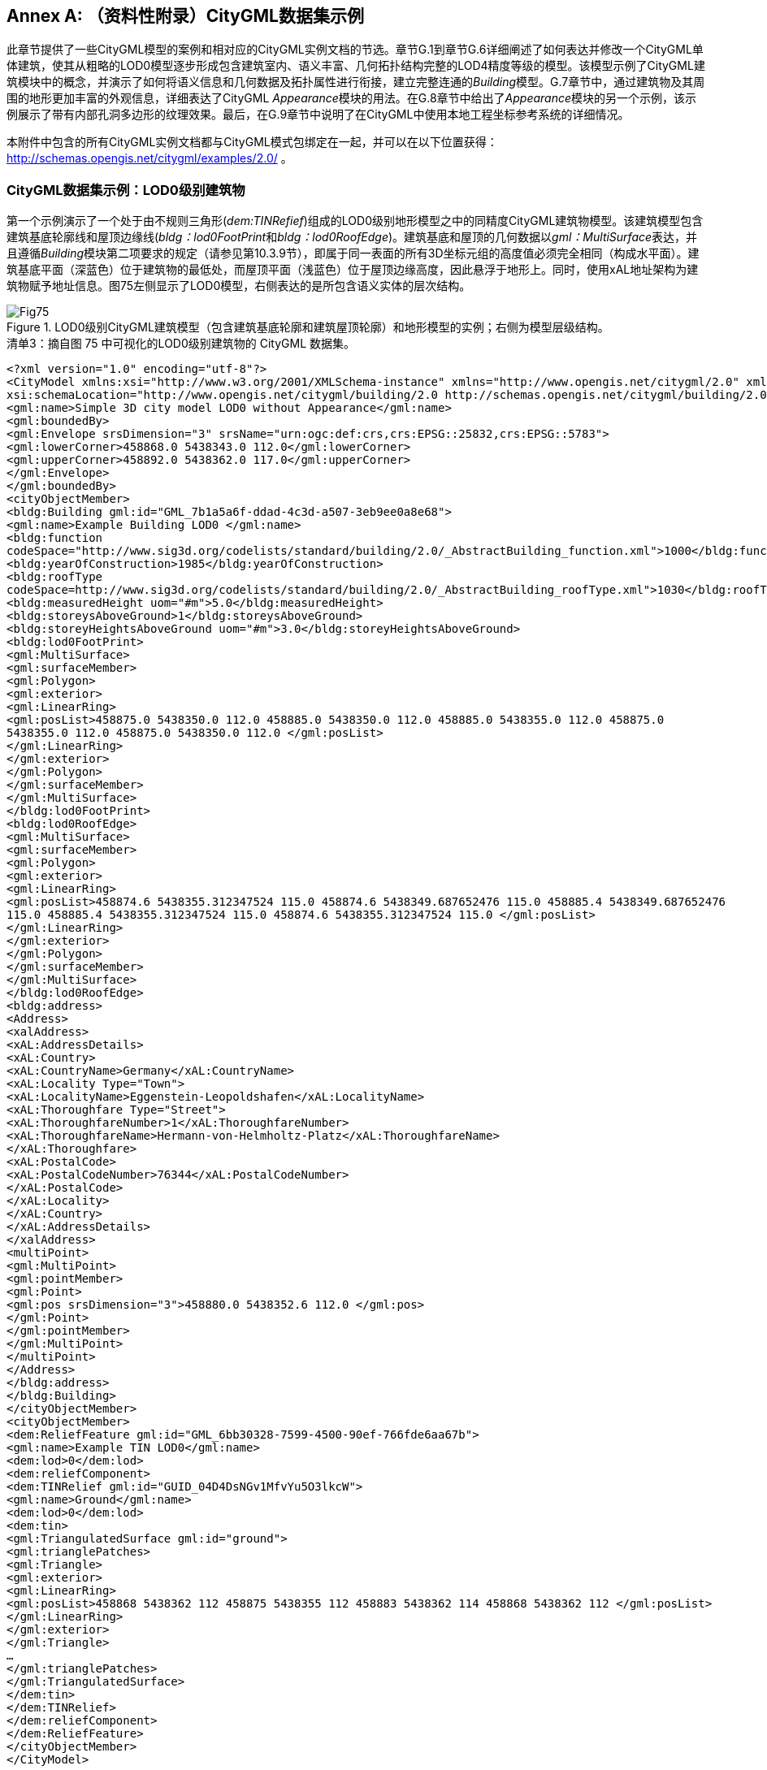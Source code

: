 [appendix]
:appendix-caption: Annex
== （资料性附录）CityGML数据集示例

此章节提供了一些CityGML模型的案例和相对应的CityGML实例文档的节选。章节G.1到章节G.6详细阐述了如何表达并修改一个CityGML单体建筑，使其从粗略的LOD0模型逐步形成包含建筑室内、语义丰富、几何拓扑结构完整的LOD4精度等级的模型。该模型示例了CityGML建筑模块中的概念，并演示了如何将语义信息和几何数据及拓扑属性进行衔接，建立完整连通的__Building__模型。G.7章节中，通过建筑物及其周围的地形更加丰富的外观信息，详细表达了CityGML __Appearance__模块的用法。在G.8章节中给出了__Appearance__模块的另一个示例，该示例展示了带有内部孔洞多边形的纹理效果。最后，在G.9章节中说明了在CityGML中使用本地工程坐标参考系统的详细情况。

本附件中包含的所有CityGML实例文档都与CityGML模式包绑定在一起，并可以在以下位置获得： http://schemas.opengis.net/citygml/examples/2.0/ 。

=== CityGML数据集示例：LOD0级别建筑物

第一个示例演示了一个处于由不规则三角形(__dem:TINRefief__)组成的LOD0级别地形模型之中的同精度CityGML建筑物模型。该建筑模型包含建筑基底轮廓线和屋顶边缘线(__bldg：lod0FootPrint__和__bldg：lod0RoofEdge__)。建筑基底和屋顶的几何数据以__gml：MultiSurface__表达，并且遵循__Building__模块第二项要求的规定（请参见第10.3.9节），即属于同一表面的所有3D坐标元组的高度值必须完全相同（构成水平面）。建筑基底平面（深蓝色）位于建筑物的最低处，而屋顶平面（浅蓝色）位于屋顶边缘高度，因此悬浮于地形上。同时，使用xAL地址架构为建筑物赋予地址信息。图75左侧显示了LOD0模型，右侧表达的是所包含语义实体的层次结构。

[[figure-75]]
.LOD0级别CityGML建筑模型（包含建筑基底轮廓和建筑屋顶轮廓）和地形模型的实例；右侧为模型层级结构。
image::figures/annex_g/Fig75.png[align="center"]

.清单3：摘自图 75 中可视化的LOD0级别建筑物的 CityGML 数据集。
[source,xml]
----
<?xml version="1.0" encoding="utf-8"?>
<CityModel xmlns:xsi="http://www.w3.org/2001/XMLSchema-instance" xmlns="http://www.opengis.net/citygml/2.0" xmlns:gml="http://www.opengis.net/gml" xmlns:xlink="http://www.w3.org/1999/xlink" xmlns:bldg="http://www.opengis.net/citygml/building/2.0" xmlns:dem="http://www.opengis.net/citygml/relief/2.0" xmlns:xAL="urn:oasis:names:tc:ciq:xsdschema:xAL:2.0"
xsi:schemaLocation="http://www.opengis.net/citygml/building/2.0 http://schemas.opengis.net/citygml/building/2.0/building.xsd http://www.opengis.net/citygml/relief/2.0 http://schemas.opengis.net/citygml/relief/2.0/relief.xsd "> 
<gml:name>Simple 3D city model LOD0 without Appearance</gml:name>
<gml:boundedBy>
<gml:Envelope srsDimension="3" srsName="urn:ogc:def:crs,crs:EPSG::25832,crs:EPSG::5783">
<gml:lowerCorner>458868.0 5438343.0 112.0</gml:lowerCorner>
<gml:upperCorner>458892.0 5438362.0 117.0</gml:upperCorner>
</gml:Envelope>
</gml:boundedBy>
<cityObjectMember>
<bldg:Building gml:id="GML_7b1a5a6f-ddad-4c3d-a507-3eb9ee0a8e68">
<gml:name>Example Building LOD0 </gml:name>
<bldg:function
codeSpace="http://www.sig3d.org/codelists/standard/building/2.0/_AbstractBuilding_function.xml">1000</bldg:function>
<bldg:yearOfConstruction>1985</bldg:yearOfConstruction>
<bldg:roofType
codeSpace=http://www.sig3d.org/codelists/standard/building/2.0/_AbstractBuilding_roofType.xml">1030</bldg:roofType>
<bldg:measuredHeight uom="#m">5.0</bldg:measuredHeight>
<bldg:storeysAboveGround>1</bldg:storeysAboveGround>
<bldg:storeyHeightsAboveGround uom="#m">3.0</bldg:storeyHeightsAboveGround>
<bldg:lod0FootPrint>
<gml:MultiSurface>
<gml:surfaceMember>
<gml:Polygon>
<gml:exterior>
<gml:LinearRing>
<gml:posList>458875.0 5438350.0 112.0 458885.0 5438350.0 112.0 458885.0 5438355.0 112.0 458875.0
5438355.0 112.0 458875.0 5438350.0 112.0 </gml:posList>
</gml:LinearRing>
</gml:exterior>
</gml:Polygon>
</gml:surfaceMember>
</gml:MultiSurface>
</bldg:lod0FootPrint>
<bldg:lod0RoofEdge>
<gml:MultiSurface>
<gml:surfaceMember>
<gml:Polygon>
<gml:exterior>
<gml:LinearRing>
<gml:posList>458874.6 5438355.312347524 115.0 458874.6 5438349.687652476 115.0 458885.4 5438349.687652476
115.0 458885.4 5438355.312347524 115.0 458874.6 5438355.312347524 115.0 </gml:posList>
</gml:LinearRing>
</gml:exterior>
</gml:Polygon>
</gml:surfaceMember>
</gml:MultiSurface>
</bldg:lod0RoofEdge>
<bldg:address>
<Address>
<xalAddress>
<xAL:AddressDetails>
<xAL:Country>
<xAL:CountryName>Germany</xAL:CountryName>
<xAL:Locality Type="Town">
<xAL:LocalityName>Eggenstein-Leopoldshafen</xAL:LocalityName>
<xAL:Thoroughfare Type="Street">
<xAL:ThoroughfareNumber>1</xAL:ThoroughfareNumber>
<xAL:ThoroughfareName>Hermann-von-Helmholtz-Platz</xAL:ThoroughfareName>
</xAL:Thoroughfare>
<xAL:PostalCode>
<xAL:PostalCodeNumber>76344</xAL:PostalCodeNumber>
</xAL:PostalCode>
</xAL:Locality>
</xAL:Country>
</xAL:AddressDetails>
</xalAddress>
<multiPoint>
<gml:MultiPoint>
<gml:pointMember>
<gml:Point>
<gml:pos srsDimension="3">458880.0 5438352.6 112.0 </gml:pos>
</gml:Point>
</gml:pointMember>
</gml:MultiPoint>
</multiPoint>
</Address>
</bldg:address>
</bldg:Building>
</cityObjectMember>
<cityObjectMember>
<dem:ReliefFeature gml:id="GML_6bb30328-7599-4500-90ef-766fde6aa67b">
<gml:name>Example TIN LOD0</gml:name>
<dem:lod>0</dem:lod>
<dem:reliefComponent>
<dem:TINRelief gml:id="GUID_04D4DsNGv1MfvYu5O3lkcW">
<gml:name>Ground</gml:name>
<dem:lod>0</dem:lod>
<dem:tin>
<gml:TriangulatedSurface gml:id="ground">
<gml:trianglePatches>
<gml:Triangle>
<gml:exterior>
<gml:LinearRing>
<gml:posList>458868 5438362 112 458875 5438355 112 458883 5438362 114 458868 5438362 112 </gml:posList>
</gml:LinearRing>
</gml:exterior>
</gml:Triangle>
…
</gml:trianglePatches>
</gml:TriangulatedSurface>
</dem:tin>
</dem:TINRelief>
</dem:reliefComponent>
</dem:ReliefFeature>
</cityObjectMember>
</CityModel>
----

=== CityGML数据集示例：LOD1级别建筑物

图76是LOD1级别建筑物和地形模型的案例。在LOD1级别使用体块表达建筑物。建筑体块的几何形状由实体 (__gml:Solid__) 描述，其外壳由六个平面 (__gml:Polygon__) 界定。除了几何形状外，该建筑还增加了更多属性。其中一些属性是枚举属性，用于演示CityGML __code list__机制的用法（参见第 10.14 章）。编码属性值取自 SIG 3D 提议的代码列表（参见附件 C）。

[[figure-76]]
.LOD1级别CityGML建筑模型示例（左侧为模型的三维表达；右侧为模型层级结构）。
image::figures/annex_g/Fig76.png[align="center"]

.清单 4：图 76 中可视化的LOD1级别建筑物的CityGML数据集摘录。
[source,xml]
----
<?xml version="1.0" encoding="utf-8"?>
<CityModel xmlns:xsi="http://www.w3.org/2001/XMLSchema-instance" xmlns="http://www.opengis.net/citygml/2.0" xmlns:gml="http://www.opengis.net/gml" xmlns:xlink="http://www.w3.org/1999/xlink" xmlns:bldg="http://www.opengis.net/citygml/building/2.0" xmlns:dem="http://www.opengis.net/citygml/relief/2.0" xmlns:xAL="urn:oasis:names:tc:ciq:xsdschema:xAL:2.0"
xsi:schemaLocation="http://www.opengis.net/citygml/building/2.0 http://schemas.opengis.net/citygml/building/2.0/building.xsd http://www.opengis.net/citygml/relief/2.0 http://schemas.opengis.net/citygml/relief/2.0/relief.xsd ">
<gml:name>Simple 3D city model LOD1 without Appearance</gml:name>
<gml:boundedBy>
<gml:Envelope srsDimension="3" srsName="urn:ogc:def:crs,crs:EPSG::25832,crs:EPSG::5783">
<gml:lowerCorner>458868.0 5438343.0 112.0</gml:lowerCorner>
<gml:upperCorner>458892.0 5438362.0 117.0</gml:upperCorner>
</gml:Envelope>
</gml:boundedBy>
<cityObjectMember>
<bldg:Building gml:id="GML_7b1a5a6f-ddad-4c3d-a507-3eb9ee0a8e68">
<gml:name>Example Building LOD1 </gml:name>
<bldg:function
codeSpace="http://www.sig3d.org/codelists/standard/building/2.0/_AbstractBuilding_function.xml">1000</bldg:function>
<bldg:yearOfConstruction>1985</bldg:yearOfConstruction>
<bldg:roofType
codeSpace="http://www.sig3d.org/codelists/standard/building/2.0/_AbstractBuilding_roofType.xml">1030</bldg:roofType>
<bldg:measuredHeight uom="#m">5.0</bldg:measuredHeight>
<bldg:storeysAboveGround>1</bldg:storeysAboveGround>
<bldg:storeyHeightsAboveGround uom="#m">3.0</bldg:storeyHeightsAboveGround>
<bldg:lod1Solid>
<gml:Solid>
<gml:exterior>
<gml:CompositeSurface >
<!-- Face Side 1 -->
<gml:surfaceMember>
<gml:Polygon>
<gml:exterior>
<gml:LinearRing>
<gml:posList>458875.0 5438350.0 112.0 458885.0 5438350.0 112.0 458885.0 5438350.0 116.0 458875.0
5438350.0 116.0 458875.0 5438350.0 112.0 </gml:posList>
</gml:LinearRing>
</gml:exterior>
</gml:Polygon>
</gml:surfaceMember>
<!-- Face Side 2 -->
<gml:surfaceMember>
<gml:Polygon>
<gml:exterior>
<gml:LinearRing>
<gml:posList>458885.0 5438350.0 112.0 458885.0 5438355.0 112.0 458885.0 5438355.0 116.0 458885.0
5438350.0 116.0 458885.0 5438350.0 112.0 </gml:posList>
</gml:LinearRing>
</gml:exterior>
</gml:Polygon>
</gml:surfaceMember>
<!-- Face Side 3 -->
<gml:surfaceMember>
<gml:Polygon>
<gml:exterior>
<gml:LinearRing>
<gml:posList>458885.0 5438355.0 112.0 458875.0 5438355.0 112.0 458875.0 5438355.0 116.0 458885.0
5438355.0 116.0 458885.0 5438355.0 112.0 </gml:posList>
</gml:LinearRing>
</gml:exterior>
</gml:Polygon>
</gml:surfaceMember>
<!-- Face Side 4 -->
<gml:surfaceMember>
<gml:Polygon>
<gml:exterior>
<gml:LinearRing>
<gml:posList>458875.0 5438355.0 112.0 458875.0 5438350.0 112.0 458875.0 5438350.0 116.0 458875.0
5438355.0 116.0 458875.0 5438355.0 112.0 </gml:posList>
</gml:LinearRing>
</gml:exterior>
</gml:Polygon>
</gml:surfaceMember>
<!-- Face Top -->
<gml:surfaceMember>
<gml:Polygon>
<gml:exterior>
<gml:LinearRing>
<gml:posList>458875.0 5438350.0 116.0 458885.0 5438350.0 116.0 458885.0 5438355.0 116.0 458875.0
5438355.0 116.0 458875.0 5438350.0 116.0 </gml:posList>
</gml:LinearRing>
</gml:exterior>
</gml:Polygon>
</gml:surfaceMember>
<!-- Face Bottom -->
<gml:surfaceMember>
<gml:Polygon>
<gml:exterior>
<gml:LinearRing>
<gml:posList>458875.0 5438350.0 112.0 458875.0 5438355.0 112.0 458885.0 5438355.0 112.0 458885.0
5438350.0 112.0 458875.0 5438350.0 112.0 </gml:posList>
</gml:LinearRing>
</gml:exterior>
</gml:Polygon>
</gml:surfaceMember>
</gml:CompositeSurface>
</gml:exterior>
</gml:Solid>
</bldg:lod1Solid>
<bldg:address>
<Address>
<xalAddress>
<xAL:AddressDetails>
<xAL:Country>
<xAL:CountryName>Germany</xAL:CountryName>
<xAL:Locality Type="Town">
<xAL:LocalityName>Eggenstein-Leopoldshafen</xAL:LocalityName>
<xAL:Thoroughfare Type="Street">
<xAL:ThoroughfareNumber>1</xAL:ThoroughfareNumber>
<xAL:ThoroughfareName>Hermann-von-Helmholtz-Platz</xAL:ThoroughfareName>
</xAL:Thoroughfare>
<xAL:PostalCode>
<xAL:PostalCodeNumber>76344</xAL:PostalCodeNumber>
</xAL:PostalCode>
</xAL:Locality>
</xAL:Country>
</xAL:AddressDetails> 
</xalAddress>
<multiPoint>
<gml:MultiPoint>
<gml:pointMember>
<gml:Point>
<gml:pos srsDimension="3">458880.0 5438352.6 112.0 </gml:pos>
</gml:Point>
</gml:pointMember>
</gml:MultiPoint>
</multiPoint>
</Address>
</bldg:address>
</bldg:Building>
</cityObjectMember>
<cityObjectMember>
<dem:ReliefFeature gml:id="GML_6bb30328-7599-4500-90ef-766fde6aa67b">
<gml:name>Example TIN LOD1</gml:name>
<dem:lod>1</dem:lod>
<dem:reliefComponent>
<dem:TINRelief gml:id="GML_4eb161b0-aa7e-4087-937c-5c4c427c7fc9">
<gml:name>Ground</gml:name>
<dem:lod>1</dem:lod>
<dem:tin>
<gml:TriangulatedSurface>
<gml:trianglePatches>
<gml:Triangle>
<gml:exterior>
<gml:LinearRing>
<gml:posList>458868.0 5438362.0 112.0 458875.0 5438355.0 112.0 458883.0 5438362.0 114.0 458868.0
5438362.0 112.0 </gml:posList>
</gml:LinearRing>
</gml:exterior>
</gml:Triangle>
<gml:Triangle>
…
</gml:Triangle>
… (more triangles)
</gml:trianglePatches>
</gml:TriangulatedSurface>
</dem:tin>
</dem:TINRelief>
</dem:reliefComponent>
</dem:ReliefFeature>
</cityObjectMember>
</CityModel>
----

=== CityGML数据集示例：LOD2级别建筑物

前几章的建筑模型现在以LOD2级别表示。该模型反映了建筑的屋顶结构并包含了构成模型边界的所有平面 (__bldg:boundedBy__)，这些平面在语义上对建筑模型的外壳进行了分类（__bldg:RoofSurface__、__bldg:WallSurface__和 __bldg:GroundSurface__）。除了带有属性的边界平面之外，该模型使用LOD2级别的实体 (__gml:Solid__) 描述建筑几何形态。根据__Building__模块（参见第 10.3.9 章）中第4项要求规定，该实体几何体块必须使用GML3 XLink机制（__xlink:href__，下面清单5中的粗体代码）来引用边界平面的几何数据。

[[figure-77]]
.LOD2级别CityGML建筑模型示例（左侧为模型的三维表达；右侧为模型层级结构）。
image::figures/annex_g/Fig77.png[align="center"]

.清单 5：图 77 中可视化的LOD2级别建筑物的CityGML数据集摘录。
[source,xml]
----
<?xml version="1.0" encoding="utf-8"?>
<CityModel xmlns:xsi="http://www.w3.org/2001/XMLSchema-instance" xmlns="http://www.opengis.net/citygml/2.0" xmlns:gml="http://www.opengis.net/gml" xmlns:xlink="http://www.w3.org/1999/xlink" xmlns:bldg="http://www.opengis.net/citygml/building/2.0" xmlns:dem="http://www.opengis.net/citygml/relief/2.0" xmlns:xAL="urn:oasis:names:tc:ciq:xsdschema:xAL:2.0"
xsi:schemaLocation="http://www.opengis.net/citygml/building/2.0 http://schemas.opengis.net/citygml/building/2.0/building.xsd http://www.opengis.net/citygml/relief/2.0 http://schemas.opengis.net/citygml/relief/2.0/relief.xsd ">
<gml:name>Simple 3D city model LOD2 without Appearance</gml:name>
<gml:boundedBy>
<gml:Envelope srsDimension="3" srsName="urn:ogc:def:crs,crs:EPSG::25832,crs:EPSG::5783">
<gml:lowerCorner>458868.0 5438343.0 112.0</gml:lowerCorner>
<gml:upperCorner>458892.0 5438362.0 117.0</gml:upperCorner>
</gml:Envelope>
</gml:boundedBy>
<cityObjectMember>
<bldg:Building gml:id="GML_7b1a5a6f-ddad-4c3d-a507-3eb9ee0a8e68">
<gml:name>Example Building LOD2 </gml:name>
…   (further attributes see LOD1 example)
<bldg:lod2Solid>
<gml:Solid>
<gml:exterior>
<gml:CompositeSurface>
<!-- Ground Slab -->
<gml:surfaceMember xlink:href="#GML_d3981803-d4b0-4b5b-969c-53f657594757" />
<!-- Wall South -->
<gml:surfaceMember xlink:href="#GML_1d350a50-6acc-4d3c-8c28-326ca4305fd1" />
<!-- Wall North -->
<gml:surfaceMember xlink:href="#GML_d3909000-2f18-4472-8886-1c127ea67df1" />
<!-- Wall East -->
<gml:surfaceMember xlink:href="#GML_6286ffa9-3811-4796-a92f-3fd037c8e668" />
<!-- Wall West -->
<gml:surfaceMember xlink:href="#GML_5cc4fd92-d5de-4dd8-971e-892c91da2d9f" />
<!-- Roof North -->
<gml:surfaceMember xlink:href="#GML_ec6a8966-58d9-4894-8edd-9aceb91b923f" />
<!-- Roof South -->
<gml:surfaceMember xlink:href="#GML_b41dc792-5da6-4cd9-8f85-247583f305e3" />
</gml:CompositeSurface> 
</gml:exterior>
</gml:Solid>
</bldg:lod2Solid>
<bldg:boundedBy>
<bldg:GroundSurface>
<gml:name>Ground Slab</gml:name>
<bldg:lod2MultiSurface>
<gml:MultiSurface>
<gml:surfaceMember>
<gml:Polygon gml:id="GML_d3981803-d4b0-4b5b-969c-53f657594757">
<gml:exterior>
<gml:LinearRing>
<gml:posList>458875.0 5438350.0 112.0 458875.0 5438355.0 112.0 458885.0 5438355.0 112.0 458885.0 5438350.0 112.0 458875.0 5438350.0 112.0 </gml:posList>
</gml:LinearRing>
</gml:exterior>
</gml:Polygon>
</gml:surfaceMember>
</gml:MultiSurface>
</bldg:lod2MultiSurface>
</bldg:GroundSurface>
</bldg:boundedBy>
<bldg:boundedBy>
<bldg:WallSurface>
<gml:name>Wall South</gml:name>
<bldg:lod2MultiSurface>
<gml:MultiSurface>
<gml:surfaceMember>
<gml:Polygon gml:id="GML_1d350a50-6acc-4d3c-8c28-326ca4305fd1">
<gml:exterior>
<gml:LinearRing>
<gml:posList>458875.0 5438350.0 112.0 458885.0 5438350.0 112.0 458885.0 5438350.0 115.0 458875.0 5438350.0 115.0 458875.0 5438350.0 112.0 </gml:posList>
</gml:LinearRing>
</gml:exterior>
</gml:Polygon>
</gml:surfaceMember>
</gml:MultiSurface>
</bldg:lod2MultiSurface>
</bldg:WallSurface>
</bldg:boundedBy>
<bldg:boundedBy>
<bldg:WallSurface>
<gml:name>Wall North</gml:name>
<bldg:lod2MultiSurface>
<gml:MultiSurface>
<gml:surfaceMember>
<gml:Polygon gml:id="GML_d3909000-2f18-4472-8886-1c127ea67df1">
…
</gml:Polygon>
</gml:surfaceMember>
</gml:MultiSurface>
</bldg:lod2MultiSurface>
</bldg:WallSurface>
</bldg:boundedBy>
<bldg:boundedBy>
<bldg:WallSurface>
<gml:name>Wall East</gml:name>
<bldg:lod2MultiSurface>
<gml:MultiSurface>
<gml:surfaceMember>
<gml:Polygon gml:id="GML_6286ffa9-3811-4796-a92f-3fd037c8e668">
…
</gml:Polygon>
</gml:surfaceMember>
</gml:MultiSurface>
</bldg:lod2MultiSurface>
</bldg:WallSurface>
</bldg:boundedBy>
<bldg:boundedBy>
<bldg:WallSurface>
<gml:name>Wall West</gml:name>
<bldg:lod2MultiSurface>
<gml:MultiSurface>
<gml:surfaceMember>
<gml:Polygon gml:id="GML_5cc4fd92-d5de-4dd8-971e-892c91da2d9f">
…
</gml:Polygon>
</gml:surfaceMember>
</gml:MultiSurface>
</bldg:lod2MultiSurface>
</bldg:WallSurface>
</bldg:boundedBy>
<bldg:boundedBy>
<bldg:RoofSurface>
<gml:name>Roof North</gml:name>
<bldg:lod2MultiSurface>
<gml:MultiSurface>
<gml:surfaceMember>
<gml:Polygon gml:id="GML_ec6a8966-58d9-4894-8edd-9aceb91b923f">
…
</gml:Polygon>
</gml:surfaceMember>
</gml:MultiSurface>
</bldg:lod2MultiSurface>
</bldg:RoofSurface>
</bldg:boundedBy>
<bldg:boundedBy>
<bldg:RoofSurface>
<gml:name>Roof South</gml:name>
<bldg:lod2MultiSurface>
<gml:MultiSurface>
<gml:surfaceMember>
<gml:Polygon gml:id="GML_b41dc792-5da6-4cd9-8f85-247583f305e3">
…
</gml:Polygon>
</gml:surfaceMember>
</gml:MultiSurface>
</bldg:lod2MultiSurface>
</bldg:RoofSurface>
</bldg:boundedBy>
<bldg:address>
<Address>
<xalAddress>
<xAL:AddressDetails>
…
</xAL:AddressDetails>
</xalAddress>
<multiPoint>
<gml:MultiPoint>
<gml:pointMember>
<gml:Point>
<gml:pos srsDimension="3">458880.0 5438352.7 112.0 </gml:pos>
</gml:Point>
</gml:pointMember>
</gml:MultiPoint>
</multiPoint>
</Address>
</bldg:address>
</bldg:Building>
</cityObjectMember>
<cityObjectMember>
<dem:ReliefFeature gml:id="GML_6bb30328-7599-4500-90ef-766fde6aa67b">
<gml:name>Example TIN LOD2</gml:name>
<dem:lod>2</dem:lod>
<dem:reliefComponent>
<dem:TINRelief gml:id="GML_4eb161b0-aa7e-4087-937c-5c4c427c7fc9">
<gml:name>Ground</gml:name>
<dem:lod>2</dem:lod>
<dem:tin>
…
</dem:tin>
</dem:TINRelief>
</dem:reliefComponent>
</dem:ReliefFeature>
</cityObjectMember>
</CityModel>
----

=== LOD2级别建筑物的CityGML数据集示例: 具有CityGML拓扑特征的相邻建筑

这个例子说明了如何使用GML3的 XLink 机制（参见第 8.1 章）表达CityGML的拓扑结构。此示例的建筑模型是通过在LOD2建筑模型旁边增加一个相邻的车库得到的（参见图 78）。此车库在建模过程中被定义为建筑零件 (__bldg:BuildingPart__) 并与建筑外壳共享同一个平面几何图形。该模型对建筑物和车库都分别提供了边界平面 (__bldg:boundedBy__) 以及实体几何图形。车库与建筑物接触的墙面平面如图79所示。对于建筑物，该共用墙面的几何平面被拆分为非共享部分和共享部分（参见 __bldg:WallSurface__ 和 __gml:name__ “Wall East”）。车库通过其相应的 __bldg:WallSurface__（__gml:name__“Garage Wall West”）及其实体几何体来表达和建筑物东侧墙体接触的部分。由于需要对车库模型中与建筑接触部分的墙体平面进行反向， XLink的引用需要包含在 __gml:OrientableSurface__ 元素中。这个XLink通过从车库指向建筑物几何图形来明确表示两个物体之间的拓扑邻接关系。

[[figure-78]]
.LOD2级别CityGML建筑模型示例（左侧为模型的三维表达；右侧为模型层级结构）。
image::figures/annex_g/Fig78.png[align="center"]

[[figure-79]]
.车库与建筑物相接的边界平面。对于建筑物，该共用墙面的几何平面被拆分为非共享部分和共享部分（参见 bldg:WallSurface 和 gml:name “Wall East”）。车库通过其相应的 XLink机制来表达和建筑物东侧墙体接触的部分。
image::figures/annex_g/Fig79.png[align="center"]

.清单 6：摘自CityGML数据集的LOD2级别具有相邻车库的建筑物，如图 78 所示。
[source,xml]
----
<?xml version="1.0" encoding="utf-8"?>
<CityModel xmlns:xsi="http://www.w3.org/2001/XMLSchema-instance" xmlns="http://www.opengis.net/citygml/2.0" xmlns:xAL="urn:oasis:names:tc:ciq:xsdschema:xAL:2.0" xmlns:xlink="http://www.w3.org/1999/xlink" xmlns:gml="http://www.opengis.net/gml" xmlns:dem="http://www.opengis.net/citygml/relief/2.0" xmlns:bldg="http://www.opengis.net/citygml/building/2.0"
schemaLocation="http://www.opengis.net/citygml/building/2.0 http://schemas.opengis.net/citygml/building/2.0/building.xsd http://www.opengis.net/citygml/relief/2.0 http://schemas.opengis.net/citygml/relief/2.0/relief.xsd">
<gml:name>3D city model LOD2 without Appearance</gml:name>
<gml:boundedBy>
<gml:Envelope srsDimension="3" srsName="urn:ogc:def:crs,crs:EPSG::25832,crs:EPSG::5783">
<gml:lowerCorner>458868.0 5438343.0 112.0</gml:lowerCorner>
<gml:upperCorner>458892.0 5438362.0 117.0</gml:upperCorner>
</gml:Envelope>
</gml:boundedBy>
<cityObjectMember>
<bldg:Building gml:id="GML_7b1a5a6f-ddad-4c3d-a507-3eb9ee0a8e68">
<gml:name>Example Building LOD2</gml:name>
…   (further attributes see LOD1 example)
<bldg:lod2Solid>
<gml:Solid>
<gml:exterior>
<gml:CompositeSurface>
<!-- Ground Slab -->
<gml:surfaceMember xlink:href="#GML_d3981803-d4b0-4b5b-969c-53f657594757"/>
<!-- Wall South -->
<gml:surfaceMember xlink:href="#GML_1d350a50-6acc-4d3c-8c28-326ca4305fd1"/>
<!-- Wall North -->
<gml:surfaceMember xlink:href="#GML_d3909000-2f18-4472-8886-1c127ea67df1"/>
<!-- Wall East 1 -->
<gml:surfaceMember xlink:href="#GML_56d1dd88-36dd-4d1e-bff0-3305fbffa778"/>
<!-- Wall East 2 -->
<gml:surfaceMember xlink:href="#GML_9f0465e6-f316-4f89-a9bd-eb21934ffe84"/>
<!-- Wall West -->
<gml:surfaceMember xlink:href="#GML_5cc4fd92-d5de-4dd8-971e-892c91da2d9f"/>
<!-- Roof North -->
<gml:surfaceMember xlink:href="#GML_ec6a8966-58d9-4894-8edd-9aceb91b923f"/>
<!-- Roof South -->
<gml:surfaceMember xlink:href="#GML_b41dc792-5da6-4cd9-8f85-247583f305e3"/>
</gml:CompositeSurface>
</gml:exterior>
</gml:Solid>
</bldg:lod2Solid>
<bldg:boundedBy>
<bldg:GroundSurface>
<gml:name>Ground Slab</gml:name>
<bldg:lod2MultiSurface>
<gml:MultiSurface>
<gml:surfaceMember>
<gml:Polygon gml:id="GML_d3981803-d4b0-4b5b-969c-53f657594757">
<gml:exterior>
<gml:LinearRing>
<gml:posList>458875.0 5438350.0 112.0 458875.0 5438355.0 112.0 458885.0 5438355.0 112.0 458885.0 5438350.0 112.0 458875.0 5438350.0 112.0 </gml:posList>
</gml:LinearRing>
</gml:exterior>
</gml:Polygon>
</gml:surfaceMember>
</gml:MultiSurface>
</bldg:lod2MultiSurface>
</bldg:GroundSurface>
</bldg:boundedBy>
…
<bldg:boundedBy>
<bldg:WallSurface>
<gml:name>Wall East</gml:name>
<bldg:lod2MultiSurface>
<gml:MultiSurface>
<gml:surfaceMember>
<gml:Polygon gml:id="GML_56d1dd88-36dd-4d1e-bff0-3305fbffa778">
<gml:exterior>
<gml:LinearRing>
<gml:posList>458885.0 5438350.0 112.0 458885.0 5438351.0 112.0 458885.0 5438351.0 114.5 458885.0 5438355.0 114.3 458885.0 5438355.0 115.0 458885.0 5438352.5 117.0 458885.0 5438350.0 115.0 458885.0 5438350.0 112.0</gml:posList>
</gml:LinearRing>
</gml:exterior>
</gml:Polygon>
</gml:surfaceMember>
<gml:surfaceMember>
<gml:Polygon gml:id="GML_9f0465e6-f316-4f89-a9bd-eb21934ffe84">
<gml:exterior>
<gml:LinearRing>
<gml:posList>458885.0 5438355.0 112.0 458885.0 5438355.0 114.3 458885.0 5438351.0 114.5 458885.0 5438351.0 112.0 458885.0 5438355.0 112.0</gml:posList>
</gml:LinearRing>
</gml:exterior>
</gml:Polygon>
</gml:surfaceMember>
</gml:MultiSurface>
</bldg:lod2MultiSurface>
</bldg:WallSurface> 
</bldg:boundedBy>
…
<bldg:consistsOfBuildingPart>
<bldg:BuildingPart gml:id="GMLID_BUI379228_1244_301">
<gml:name>Example BuildingPart LOD2</gml:name>
<bldg:function codeSpace="http://www.sig3d.org/codelists/standard/building/2.0/_AbstractBuilding_function.xml">1630</bldg:function>
<bldg:yearOfConstruction>1985</bldg:yearOfConstruction>
<bldg:roofType codeSpace="http://www.sig3d.org/codelists/standard/building/2.0/_AbstractBuilding_roofType.xml">1010</bldg:roofType>
<bldg:measuredHeight uom="#m">2.5</bldg:measuredHeight>
<bldg:lod2Solid>
<gml:Solid>
<gml:exterior>
<gml:CompositeSurface>
<!-- Garage Ground Slab -->
<gml:surfaceMember xlink:href="#GML_2e1ff653-b62b-41ee-9f99-d6852ae7d567"/>
<!-- Garage Wall South -->
<gml:surfaceMember xlink:href="#GML_f3f56c7b-7e59-47bc-ba03-d841032f1a37"/>
<!-- Garage Wall North -->
<gml:surfaceMember xlink:href="#GML_5339468c-b2cb-4a99-9eb5-8b0660fb26d3"/>
<!-- Garage Wall East -->
<gml:surfaceMember xlink:href="#GML_dab75f49-f6f8-4490-b86b-450b613e1fc2"/>
<!-- Garage Wall West (identical with Wall East 2 of Building) -->
<gml:surfaceMember>
<gml:OrientableSurface orientation="-">
<gml:baseSurface xlink:href="#GML_9f0465e6-f316-4f89-a9bd-eb21934ffe84"/>
</gml:OrientableSurface>
</gml:surfaceMember>
<!-- Garage Roof -->
<gml:surfaceMember xlink:href="#GML_7996bef1-f045-4704-be27-db27430d4f70"/>
</gml:CompositeSurface>
</gml:exterior>
</gml:Solid>
</bldg:lod2Solid>
<bldg:boundedBy>
<bldg:WallSurface>
<gml:name>Garage Wall East</gml:name>
<bldg:lod2MultiSurface>
<gml:MultiSurface>
<gml:surfaceMember>
<gml:Polygon gml:id="GML_dab75f49-f6f8-4490-b86b-450b613e1fc2">
<gml:exterior>
<gml:LinearRing>
<gml:posList>458887.5 5438355.0 114.3 458887.5 5438351.0 114.5 458887.5 5438351.0 112.0 458887.5
5438355.0 112.0 458887.5 5438355.0 114.3</gml:posList>
</gml:LinearRing>
</gml:exterior>
</gml:Polygon>
</gml:surfaceMember>
</gml:MultiSurface>
</bldg:lod2MultiSurface>
</bldg:WallSurface>
</bldg:boundedBy>
…
<bldg:boundedBy>
<bldg:WallSurface>
<gml:name>Garage Wall West</gml:name>
<bldg:lod2MultiSurface>
<gml:MultiSurface>
<gml:surfaceMember>
<!-- identical with Wall East 2 of Building -->
<gml:OrientableSurface orientation="-">
<gml:baseSurface xlink:href="#GML_9f0465e6-f316-4f89-a9bd-eb21934ffe84"/>
</gml:OrientableSurface>
</gml:surfaceMember>
</gml:MultiSurface>
</bldg:lod2MultiSurface>
</bldg:WallSurface>
</bldg:boundedBy>
…
</bldg:BuildingPart>
</bldg:consistsOfBuildingPart>
<bldg:address>
<Address>
<xalAddress>
<xAL:AddressDetails>
…
</xAL:AddressDetails>
</xalAddress>
<multiPoint>
…
</multiPoint>
</Address>
</bldg:address>
</bldg:Building>
</cityObjectMember>
<cityObjectMember>
<dem:ReliefFeature gml:id="GML_6bb30328-7599-4500-90ef-766fde6aa67b">
<gml:name>Example TIN LOD2</gml:name>
<dem:lod>2</dem:lod>
<dem:reliefComponent>
<dem:TINRelief gml:id="GML_4eb161b0-aa7e-4087-937c-5c4c427c7fc9">
<gml:name>Ground</gml:name>
<dem:lod>2</dem:lod>
<dem:tin>
…
</dem:tin>
</dem:TINRelief>
</dem:reliefComponent>
</dem:ReliefFeature>
</cityObjectMember>
</CityModel>
----

=== CityGML数据集示例：LOD3级别建筑物

本章示例的LOD3级别建筑模型（参见图 80）将门 (__bldg:Door__)、窗户 (__bldg:Window__) 和屋顶外檐 (__bldg:RoofSurface__) 添加到前几章的展示的LOD2模型中。同样，LOD3精度级别建筑模型的实体几何图形是通过使用 GML3 XLink 机制 (__xlink:href__) 引用主题边界表面的几何图形实现的。为了获得有效的实体几何图形，屋顶面在几何上被分割为屋顶板和屋顶外檐部分。建筑实体几何图形仅参考屋顶板部分。由多个表面组成的墙被建模为 __gml:CompositeSurface__，然后被建筑实体引用。包含门窗开口的边界表面用具有一个外部和多个内部线性环的多边形进行建模（根据__Building__模块第8号一致性要求，参见第 10.4.8 章）。

[[figure-80]]
.LOD3级别CityGML建筑模型示例（左侧为模型的三维表达；右侧为模型层级结构）。
image::figures/annex_g/Fig80.png[align="center"]

.清单 7：图 80 中可视化的LOD3级别建筑物的CityGML数据集摘录。
[source,xml]
----
<?xml version="1.0" encoding="utf-8"?>
<CityModel xmlns:xsi="http://www.w3.org/2001/XMLSchema-instance" xmlns="http://www.opengis.net/citygml/2.0" xmlns:gml="http://www.opengis.net/gml" xmlns:xlink="http://www.w3.org/1999/xlink" xmlns:bldg="http://www.opengis.net/citygml/building/2.0" xmlns:dem="http://www.opengis.net/citygml/relief/2.0" xmlns:xAL="urn:oasis:names:tc:ciq:xsdschema:xAL:2.0"
xsi:schemaLocation="http://www.opengis.net/citygml/building/2.0 http://schemas.opengis.net/citygml/building/2.0/building.xsd http://www.opengis.net/citygml/relief/2.0 http://schemas.opengis.net/citygml/relief/2.0/relief.xsd ">
<gml:name>Simple 3D city model LOD3 without Appearance</gml:name>
<gml:boundedBy>
<gml:Envelope srsDimension="3" srsName="urn:ogc:def:crs,crs:EPSG::25832,crs:EPSG::5783">
<gml:lowerCorner>458868.0 5438343.0 112.0</gml:lowerCorner>
<gml:upperCorner>458892.0 5438362.0 117.0</gml:upperCorner>
</gml:Envelope>
</gml:boundedBy>
<cityObjectMember>
<bldg:Building gml:id="GML_7b1a5a6f-ddad-4c3d-a507-3eb9ee0a8e68">
<gml:name>Example Building LOD3 </gml:name>
…   (further attributes see LOD1 example)
<bldg:boundedBy>
<bldg:GroundSurface>
<gml:name>Ground Slab</gml:name>
…   (see LOD2 example)
</bldg:GroundSurface>
</bldg:boundedBy>
<bldg:boundedBy>
<bldg:WallSurface>
<gml:name>Wall South</gml:name>
<bldg:lod3MultiSurface>
<gml:MultiSurface>
<gml:surfaceMember>
<gml:CompositeSurface gml:id="GML_1d350a50-6acc-4d3c-8c28-326ca4305fd1">
<gml:surfaceMember>
<gml:Polygon gml:id="PolyID10204_1916_571790_369478">
…
</gml:Polygon>
</gml:surfaceMember>
<gml:surfaceMember>
<gml:Polygon gml:id="PolyID10205_105_876837_53833">
<gml:exterior>
<gml:LinearRing>
<gml:posList>458875.0 5438350.0 112.0 458885.0 5438350.0 112.0 458885.0 5438350.0 115.0 458875.0 5438350.0 115.0 458875.0 5438350.0 112.0 </gml:posList>
</gml:LinearRing>
</gml:exterior>
<gml:interior>
<gml:LinearRing>
<gml:posList>458877.0 5438350.0 114.2 458878.5 5438350.0 114.2 458878.5 5438350.0 113.2 458877.0 5438350.0 113.2 458877.0 5438350.0 114.2 </gml:posList>
</gml:LinearRing>
</gml:interior>
<gml:interior>
<gml:LinearRing>
<gml:posList>458881.5 5438350.0 114.2 458883.0 5438350.0 114.2 458883.0 5438350.0 113.2 458881.5 5438350.0 113.2 458881.5 5438350.0 114.2 </gml:posList>
</gml:LinearRing>
</gml:interior>
</gml:Polygon>
</gml:surfaceMember>
<gml:surfaceMember>
…   (more surface members of the WallSurface)
</gml:surfaceMember>
</gml:CompositeSurface>
</gml:surfaceMember>
</gml:MultiSurface>
</bldg:lod3MultiSurface>
<bldg:opening>
<bldg:Window gml:id="GML_3b09d6a5-4c24-4847-a8a2-e97475e3de47">
<gml:name>Window South 1</gml:name>
<bldg:lod3MultiSurface>
<gml:MultiSurface>
<gml:surfaceMember>
<gml:Polygon gml:id="GML_5e07e2cc-c28c-480e-880f-dfdfe287bb9e">
…
</gml:Polygon>
</gml:surfaceMember>
</gml:MultiSurface>
</bldg:lod3MultiSurface>
</bldg:Window>
</bldg:opening>
<bldg:opening>
<bldg:Window gml:id="GML_f75f01cc-c584-4a62-b34a-4a0e2640550d">
<gml:name>Window South 2</gml:name>
<bldg:lod3MultiSurface>
<gml:MultiSurface>
<gml:surfaceMember>
<gml:Polygon gml:id="GML_d0ea2b6b-7992-4284-9a20-957a6c5c1cea">
…
</gml:Polygon>
</gml:surfaceMember>
</gml:MultiSurface>
</bldg:lod3MultiSurface>
</bldg:Window>
</bldg:opening>
</bldg:WallSurface>
</bldg:boundedBy>
<bldg:boundedBy>
<bldg:WallSurface>
<gml:name>Wall North</gml:name>
…   (see LOD2 example)
</bldg:WallSurface>
</bldg:boundedBy>
<bldg:boundedBy>
<bldg:WallSurface>
<gml:name>Wall East</gml:name>
<bldg:lod3MultiSurface>
<gml:MultiSurface>
<gml:surfaceMember>
<gml:CompositeSurface gml:id="GML_6286ffa9-3811-4796-a92f-3fd037c8e668">
... 
</gml:CompositeSurface>
</gml:surfaceMember>
</gml:MultiSurface>
</bldg:lod3MultiSurface>
<bldg:opening>
<bldg:Door gml:id="GML_93096bbb-5155-47fb-ae2c-e2f9327f3007">
<gml:name>Door East</gml:name>
<bldg:lod3MultiSurface>
<gml:MultiSurface>
<gml:surfaceMember>
<gml:Polygon gml:id="GML_8f988da9-22d7-41e5-ae94-880afd46a3c9">
…
</gml:Polygon>
</gml:surfaceMember>
</gml:MultiSurface>
</bldg:lod3MultiSurface>
</bldg:Door>
</bldg:opening>
</bldg:WallSurface>
</bldg:boundedBy>
<bldg:boundedBy>
<bldg:WallSurface>
<gml:name>Wall West</gml:name>
…   (see LOD2 example)
</bldg:WallSurface>
</bldg:boundedBy>
<bldg:boundedBy>
<bldg:RoofSurface>
<gml:name>Roof North</gml:name>
<bldg:lod3MultiSurface>
<gml:MultiSurface>
<!-- Roof slab -->
<gml:surfaceMember>
<gml:Polygon gml:id="GML_ec6a8966-58d9-4894-8edd-9aceb91b923f">
…   (see LOD2 example)
</gml:Polygon>
</gml:surfaceMember>
<!-- Roof overhanging -->
<gml:surfaceMember>
<gml:Polygon gml:id="GML_70fa738e-80a4-4774-8a3b-322f037fa482">
<gml:exterior>
<gml:LinearRing>
<gml:posList>458874.6 5438352.5 117 458875 5438352.5 117 458875 5438355 115 458885 5438355 115 458885 5438352.5 117 458885.4 5438352.5 117 458885.4 5438355.312347524 114.75012198097823 458874.6 5438355.312347524 114.75012198097823 458874.6 5438352.5 117 </gml:posList>
</gml:LinearRing>
</gml:exterior>
</gml:Polygon>
</gml:surfaceMember>
</gml:MultiSurface>
</bldg:lod3MultiSurface>
</bldg:RoofSurface>
</bldg:boundedBy>
<bldg:boundedBy>
<bldg:RoofSurface>
<gml:name>Roof South</gml:name>
<bldg:lod3MultiSurface>
<!-- Roof slab -->
<gml:MultiSurface>
<gml:surfaceMember>
<gml:Polygon gml:id="GML_b41dc792-5da6-4cd9-8f85-247583f305e3">
…   (see LOD2 example)
</gml:Polygon>
</gml:surfaceMember>
<!-- Roof overhanging -->
<gml:surfaceMember>
<gml:Polygon gml:id="GML_db6d8edc-4870-4523-a606-d440f36f8ec8">
…
</gml:Polygon>
</gml:surfaceMember>
</gml:MultiSurface>
</bldg:lod3MultiSurface>
</bldg:RoofSurface>
</bldg:boundedBy>
<bldg:lod3Solid>
<gml:Solid>
<gml:exterior>
<gml:CompositeSurface>
<!-- Ground Slab -->
<gml:surfaceMember xlink:href="#GML_d3981803-d4b0-4b5b-969c-53f657594757"/>
<!-- Wall South -->
<gml:surfaceMember xlink:href="#GML_1d350a50-6acc-4d3c-8c28-326ca4305fd1"/>
<!-- Window South 1 -->
<gml:surfaceMember xlink:href="#GML_5e07e2cc-c28c-480e-880f-dfdfe287bb9e"/>
<!-- Window South 2 -->
<gml:surfaceMember xlink:href="#GML_d0ea2b6b-7992-4284-9a20-957a6c5c1cea"/>
<!-- Wall North -->
<gml:surfaceMember xlink:href="#GML_d3909000-2f18-4472-8886-1c127ea67df1"/>
<!-- Wall East -->
<gml:surfaceMember xlink:href="#GML_6286ffa9-3811-4796-a92f-3fd037c8e668"/>
<!-- Door East -->
<gml:surfaceMember xlink:href="#GML_8f988da9-22d7-41e5-ae94-880afd46a3c9"/>
<!-- Wall West -->
<gml:surfaceMember xlink:href="#GML_5cc4fd92-d5de-4dd8-971e-892c91da2d9f"/>
<!-- Roof Slab North -->
<gml:surfaceMember xlink:href="#GML_ec6a8966-58d9-4894-8edd-9aceb91b923f"/>
<!-- Roof Slab South -->
<gml:surfaceMember xlink:href="#GML_b41dc792-5da6-4cd9-8f85-247583f305e3"/>
</gml:CompositeSurface>
</gml:exterior>
</gml:Solid>
</bldg:lod3Solid>
<bldg:address>
<Address>
...   (see LOD1 example)
</Address>
</bldg:address>
</bldg:Building>
</cityObjectMember>
<cityObjectMember>
<dem:ReliefFeature gml:id="GML_6bb30328-7599-4500-90ef-766fde6aa67b">
…   (see LOD1 example)
</dem:ReliefFeature>
</cityObjectMember>
</CityModel>
----

=== CityGML数据集示例：LOD4级别建筑物

在LOD4级别模型中，增加了建筑内部的内容（参见图 81）。该模型包含一个房间 (__bldg:Room__)，其中配备了一把摇椅 (__bldg:BuildingFurniture__)。房间以建筑内部的表面为边界进行围合（__bldg:InteriorWallSurface__、__bldg:FloorSurface__、__bldg:CeilingSurface__，通过房间的__bldg:boundedBy__属性关联），其几何图形由房间的 LOD4 实体几何图形 (__xlink:href__) 引用。如果内部边界表面的法向量指向房间，则在实体引用时，必须使用可定向表面 (__gml:OrientableSurface__) 翻转其方向，从而创建有效的实体几何图形（对于__gml:Solid__，包围体表面的法向量必须指向实体外）。

[[figure-81]]
.LOD4级别的CityGML建筑模型示例。为了更清晰地表达建筑室内和家具，建筑屋顶已被隐藏（左侧为模型的三维表达；右侧为模型层级结构）。
image::figures/annex_g/Fig81.png[align="center"]

.清单 8：图 81 中可视化的LOD4级别建筑物的CityGML数据集摘录。
[source,xml]
----
<?xml version="1.0" encoding="utf-8"?>
<CityModel xmlns:xsi="http://www.w3.org/2001/XMLSchema-instance" xmlns="http://www.opengis.net/citygml/2.0" xmlns:gml="http://www.opengis.net/gml" xmlns:xlink="http://www.w3.org/1999/xlink" xmlns:bldg="http://www.opengis.net/citygml/building/2.0" xmlns:dem="http://www.opengis.net/citygml/relief/2.0" xmlns:xAL="urn:oasis:names:tc:ciq:xsdschema:xAL:2.0"
xsi:schemaLocation="http://www.opengis.net/citygml/building/2.0 http://schemas.opengis.net/citygml/building/2.0/building.xsd http://www.opengis.net/citygml/relief/2.0 http://schemas.opengis.net/citygml/relief/2.0/relief.xsd ">
<gml:name>Simple 3D city model LOD4 without Appearance</gml:name>
<gml:boundedBy>
<gml:Envelope srsDimension="3" srsName="urn:ogc:def:crs,crs:EPSG::25832,crs:EPSG::5783">
<gml:lowerCorner>458868.0 5438343.0 112.0</gml:lowerCorner>
<gml:upperCorner>458892.0 5438362.0 117.0</gml:upperCorner>
</gml:Envelope>
</gml:boundedBy>
<cityObjectMember>
<bldg:Building gml:id="GML_7b1a5a6f-ddad-4c3d-a507-3eb9ee0a8e68">
<gml:name>Example Building LOD4 </gml:name>
…   (further attributes see LOD1 example)
<bldg:boundedBy>
…   (outer shell see LOD3 example)
<bldg:lod4Solid>
…   (building solid representation see LOD3 example)
</bldg:lod4Solid>
<bldg:interiorRoom>
<bldg:Room>
<bldg:lod4Solid>
<gml:Solid>
<gml:exterior>
<gml:CompositeSurface>
<!-- Floor -->
<gml:surfaceMember>
<gml:OrientableSurface orientation="-">
<gml:baseSurface xlink:href="#GML_fa89e511-39b2-46de-9a13-9f4621576a46"/>
</gml:OrientableSurface>
</gml:surfaceMember>
<!-- Interior Wall North -->
<gml:surfaceMember>
<gml:OrientableSurface orientation="-">
<gml:baseSurface xlink:href="#GML_592ce9fa-0b98-4225-8d22-20eff4f86fc5"/>
</gml:OrientableSurface>
</gml:surfaceMember>
<!-- Interior Wall West -->
<gml:surfaceMember>
<gml:OrientableSurface orientation="-">
<gml:baseSurface xlink:href="#GML_a9fe597d-c338-43ad-a633-2a0beb273fac"/>
</gml:OrientableSurface>
</gml:surfaceMember>
<!-- Interior Wall East -->
<gml:surfaceMember>
<gml:OrientableSurface orientation="-">
<gml:baseSurface xlink:href="#GML_eaf1db16-56a3-4b86-ae19-2edbb604636f"/>
</gml:OrientableSurface>
</gml:surfaceMember>
<!-- Door East -->
<gml:surfaceMember>
<gml:OrientableSurface orientation="+">
<gml:baseSurface xlink:href="#GML_8f988da9-22d7-41e5-ae94-880afd46a3c9"/>
</gml:OrientableSurface>
</gml:surfaceMember>
<!-- Interior Wall South -->
<gml:surfaceMember>
<gml:OrientableSurface orientation="-">
<gml:baseSurface xlink:href="#GML_a718c157-c948-42cf-a786-0ce61044cff9"/>
</gml:OrientableSurface>
</gml:surfaceMember>
<!-- Window South 1 -->
<gml:surfaceMember>
<gml:OrientableSurface orientation="+">
<gml:baseSurface xlink:href="#GML_5e07e2cc-c28c-480e-880f-dfdfe287bb9e"/>
</gml:OrientableSurface>
</gml:surfaceMember>
<!-- Window South 2 -->
<gml:surfaceMember>
<gml:OrientableSurface orientation="+">
<gml:baseSurface xlink:href="#GML_d0ea2b6b-7992-4284-9a20-957a6c5c1cea"/>
</gml:OrientableSurface>
</gml:surfaceMember>
<!-- Ceiling North -->
<gml:surfaceMember>
<gml:OrientableSurface orientation="-">
<gml:baseSurface xlink:href="#GML_989aa5cf-ee07-4fd8-89b6-500a9d5ba8041"/>
</gml:OrientableSurface>
</gml:surfaceMember>
<!-- Ceiling South -->
<gml:surfaceMember>
<gml:OrientableSurface orientation="-">
<gml:baseSurface xlink:href="#GML_98841838-ee0b-402f-ba28-64ed61cb10f8"/>
</gml:OrientableSurface>
</gml:surfaceMember>
</gml:CompositeSurface>
</gml:exterior>
</gml:Solid>
</bldg:lod4Solid>
<bldg:boundedBy>
<bldg:InteriorWallSurface>
<gml:name>Interior Wall North</gml:name>
<bldg:lod4MultiSurface>
<gml:MultiSurface>
<gml:surfaceMember>
<gml:Polygon gml:id="GML_592ce9fa-0b98-4225-8d22-20eff4f86fc5">
…
</gml:Polygon>
</gml:surfaceMember>
</gml:MultiSurface>
</bldg:lod4MultiSurface>
</bldg:InteriorWallSurface>
</bldg:boundedBy>
<bldg:boundedBy>
<bldg:InteriorWallSurface>
<gml:name>Interior Wall West</gml:name>
<bldg:lod4MultiSurface>
<gml:MultiSurface> 
<gml:surfaceMember>
<gml:Polygon gml:id="GML_a9fe597d-c338-43ad-a633-2a0beb273fac">
…
</gml:Polygon>
</gml:surfaceMember>
</gml:MultiSurface>
</bldg:lod4MultiSurface>
</bldg:InteriorWallSurface>
</bldg:boundedBy>
<bldg:boundedBy>
<bldg:InteriorWallSurface>
<gml:name>Interior Wall East</gml:name>
<bldg:lod4MultiSurface>
<gml:MultiSurface>
<gml:surfaceMember>
<gml:CompositeSurface gml:id="GML_eaf1db16-56a3-4b86-ae19-2edbb604636f">
<gml:surfaceMember>
…
</gml:surfaceMember>
<gml:surfaceMember>
…
</gml:surfaceMember>
<gml:surfaceMember>
…
</gml:surfaceMember>
<gml:surfaceMember>
…
</gml:surfaceMember>
</gml:CompositeSurface>
</gml:surfaceMember>
</gml:MultiSurface>
</bldg:lod4MultiSurface>
<bldg:opening>
<bldg:Door>
<gml:name>Door East</gml:name>
<bldg:lod4MultiSurface>
<gml:MultiSurface>
<gml:surfaceMember>
<gml:OrientableSurface orientation="-">
<gml:baseSurface xlink:href="#GML_8f988da9-22d7-41e5-ae94-880afd46a3c9"> </gml:baseSurface>
</gml:OrientableSurface>
</gml:surfaceMember>
</gml:MultiSurface>
</bldg:lod4MultiSurface>
</bldg:Door>
</bldg:opening>
</bldg:InteriorWallSurface>
</bldg:boundedBy>
<bldg:boundedBy>
<bldg:InteriorWallSurface>
<gml:name>Interior Wall South</gml:name>
<bldg:lod4MultiSurface>
<gml:MultiSurface>
<gml:surfaceMember>
<gml:CompositeSurface gml:id="GML_a718c157-c948-42cf-a786-0ce61044cff9">
<gml:surfaceMember>
…
</gml:surfaceMember>
<gml:surfaceMember>
…
</gml:surfaceMember>
<gml:surfaceMember>
…
</gml:surfaceMember>
<gml:surfaceMember>
…
</gml:surfaceMember>
<gml:surfaceMember>
…
</gml:surfaceMember>
<gml:surfaceMember>
…
</gml:surfaceMember>
<gml:surfaceMember>
<gml:Polygon gml:id="GML_cf0b79ba-f31f-4bae-a10f-5bcc85ce2cf6">
<gml:exterior>
…
</gml:exterior>
<gml:interior>
…
</gml:interior>
<gml:interior>
…
</gml:interior>
</gml:Polygon>
</gml:surfaceMember>
<gml:surfaceMember>
…
</gml:surfaceMember>
<gml:surfaceMember>
…
</gml:surfaceMember>
</gml:CompositeSurface>
</gml:surfaceMember>
</gml:MultiSurface>
</bldg:lod4MultiSurface>
<bldg:opening>
<bldg:Window>
<gml:name>Window South 1</gml:name>
<bldg:lod4MultiSurface>
<gml:MultiSurface>
<gml:surfaceMember>
<gml:OrientableSurface orientation="-">
<gml:baseSurface xlink:href="#GML_5e07e2cc-c28c-480e-880f-dfdfe287bb9e"> </gml:baseSurface>
</gml:OrientableSurface>
</gml:surfaceMember>
</gml:MultiSurface>
</bldg:lod4MultiSurface>
</bldg:Window>
</bldg:opening>
<bldg:opening>
<bldg:Window>
<gml:name>Window South 2</gml:name>
<bldg:lod4MultiSurface>
<gml:MultiSurface>
<gml:surfaceMember>
<gml:OrientableSurface orientation="-">
<gml:baseSurface xlink:href="#GML_d0ea2b6b-7992-4284-9a20-957a6c5c1cea"> </gml:baseSurface>
</gml:OrientableSurface>
</gml:surfaceMember>
</gml:MultiSurface>
</bldg:lod4MultiSurface>
</bldg:Window>
</bldg:opening>
</bldg:InteriorWallSurface>
</bldg:boundedBy>
<bldg:boundedBy>
<bldg:FloorSurface>
<gml:name>Floor</gml:name>
<bldg:lod4MultiSurface>
<gml:MultiSurface>
<gml:surfaceMember>
<gml:Polygon gml:id="GML_fa89e511-39b2-46de-9a13-9f4621576a46">
…
</gml:Polygon>
</gml:surfaceMember>
</gml:MultiSurface>
</bldg:lod4MultiSurface>
</bldg:FloorSurface>
</bldg:boundedBy>
<bldg:boundedBy>
<bldg:CeilingSurface>
<gml:name>Ceiling South</gml:name>
<bldg:lod4MultiSurface>
<gml:MultiSurface>
<gml:surfaceMember>
<gml:Polygon gml:id="GML_989aa5cf-ee07-4fd8-89b6-500a9d5ba8041">
…
</gml:Polygon>
</gml:surfaceMember>
</gml:MultiSurface>
</bldg:lod4MultiSurface> 
</bldg:CeilingSurface>
</bldg:boundedBy>
<bldg:boundedBy>
<bldg:CeilingSurface>
<gml:name>Ceiling North</gml:name>
<bldg:lod4MultiSurface>
<gml:MultiSurface>
<gml:surfaceMember>
<gml:Polygon gml:id="GML_98841838-ee0b-402f-ba28-64ed61cb10f8">
…
</gml:Polygon>
</gml:surfaceMember>
</gml:MultiSurface>
</bldg:lod4MultiSurface>
</bldg:CeilingSurface>
</bldg:boundedBy>
<bldg:interiorFurniture>
<bldg:BuildingFurniture>
<gml:name>Rocking Chair</gml:name>
<bldg:function codeSpace="http://www.sig3d.org/codelists/standard/building/2.0/BuildingFurniture_function.xml"
>1340</bldg:function>
<bldg:lod4Geometry>
</gml:MultiSurface>
…
</gml:MultiSurface>
</bldg:lod4Geometry>
</bldg:BuildingFurniture>
</bldg:interiorFurniture>
</bldg:Room>
</bldg:interiorRoom>
<bldg:address>
…   (address see LOD1 example)
</bldg:address>
</bldg:Building>
</cityObjectMember>
<cityObjectMember>
<dem:ReliefFeature gml:id="GML_6bb30328-7599-4500-90ef-766fde6aa67b">
…   (see LOD1 example)
</dem:ReliefFeature>
</cityObjectMember>
</CityModel>
----

=== CityGML数据集示例：外观模型

以下CityGML数据集是基于G.2和G.3章中给出的LOD1和LOD2级别的简单建筑模型。此外，还定义了两个独立的外观主题——夏季主题和冬季主题——描述了建筑物和周围地形的不同外观。每个LOD精度级别的模型都拥有特定主题的独立外观。

此数据集中使用了CityGML外观模型的几个概念。在LOD1精度级别的模型中，一个__X3DMaterial__对象定义了整个建筑物的材质，同时该材质被应用于所有表面。此外，建筑物的地形和屋顶表面都被指定了含有地理参考的纹理材质（__GeoreferencedTexture__）。在LOD2中，建筑物的垂直表面单独使用参数化纹理材质（__ParameterizedTexture__），而屋顶表面和地形再次由含地理参考纹理材质（__GeoreferencedTexture__）表达。使用含地理参考纹理材质（__GeoreferencedTexture__）的对象使用ESRI世界文件（参见清单11）进行映射。以上建模方法得到了四种该数据集的可视化效果，如图82和图83所示。

[[figure-82]]
.使用CityGML的外观模型来可视化LOD1级别建筑模型。对于建筑模型和地形模型定义了两种显示主题：（a）左侧图表达了夏季显示风格，（b）右侧图片表达了冬季显示风格（图片来源：Hasso-Plattner-Institute）。
image::figures/annex_g/Fig82.png[align="center"]

[[figure-83]]
.使用CityGML的外观模型来可视化LOD2级别建筑模型。对于建筑模型和地形模型定义了两种显示主题：（a）左侧图表达了夏季显示风格，（b）右侧图片表达了冬季显示风格（图片来源：Hasso-Plattner-Institute）。
image::figures/annex_g/Fig83.png[align="center"]

.清单 9：来自CityGML数据集的摘录，说明了CityGML的外观模型。 数据集在图82和图83中可视化。
[source,xml]
----
<?xml version="1.0" encoding="utf-8"?>
<CityModel xmlns="http://www.opengis.net/citygml/2.0" xmlns:xlink="http://www.w3.org/1999/xlink" xmlns:gml="http://www.opengis.net/gml"
xmlns:app="http://www.opengis.net/citygml/appearance/2.0" xmlns:dem="http://www.opengis.net/citygml/relief/2.0" xmlns:bldg="http://www.opengis.net/citygml/building/2.0" xmlns:xsi="http://www.w3.org/2001/XMLSchema-instance" 
xsi:schemaLocation="http://www.opengis.net/citygml/building/2.0 http://schemas.opengis.net/citygml/building/2.0/building.xsd http://www.opengis.net/citygml/relief/2.0 http://schemas.opengis.net/citygml/relief/2.0/relief.xsd http://www.opengis.net/citygml/appearance/2.0 http://schemas.opengis.net/citygml/appearance/2.0/appearance.xsd">
<gml:boundedBy>
<gml:Envelope srsDimension="3" srsName="urn:ogc:def:crs,crs:EPSG::25832,crs:EPSG::5783">
<gml:lowerCorner>458868.0 5438343.0 112.0</gml:lowerCorner>
<gml:upperCorner>458892.0 5438362.0 117.0</gml:upperCorner>
</gml:Envelope>
</gml:boundedBy>
<cityObjectMember>
<bldg:Building gml:id="GML_7b1a5a6f-ddad-4c3d-a507-3eb9ee0a8e68">
<bldg:function codeSpace="http://www.sig3d.org/codelists/standard/building/2.0/_AbstractBuilding_function.xml">1000</bldg:function>
<bldg:yearOfConstruction>1985</bldg:yearOfConstruction>
<bldg:roofType codeSpace="http://www.sig3d.org/codelists/standard/building/2.0/_AbstractBuilding_roofType.xml">1030</bldg:roofType>
<bldg:measuredHeight uom="#m">5.0</bldg:measuredHeight>
<bldg:storeysAboveGround>1</bldg:storeysAboveGround>
<bldg:storeyHeightsAboveGround uom="#m">3.0</bldg:storeyHeightsAboveGround>
<bldg:lod1Solid>
<gml:Solid>
<gml:exterior>
<gml:CompositeSurface gml:id="lod1Surface">
<gml:surfaceMember>
<gml:Polygon>
<gml:exterior>
<gml:LinearRing>
<gml:posList srsDimension="3">458875 5438350 112 458885 5438350 112 458885 5438350 116 458875
5438350 116 458875 5438350 112 </gml:posList>
</gml:LinearRing>
</gml:exterior>
</gml:Polygon>
</gml:surfaceMember>
…
<gml:surfaceMember>
<gml:Polygon gml:id="lod1RoofPoly1">
<gml:exterior>
<gml:LinearRing>
<gml:posList srsDimension="3">458875 5438350 116 458885 5438350 116 458885 5438355 116 458875
5438355 116 458875 5438350 116 </gml:posList>
</gml:LinearRing>
</gml:exterior>
</gml:Polygon>
</gml:surfaceMember>
…
</gml:CompositeSurface>
</gml:exterior>
</gml:Solid>
</bldg:lod1Solid>
<bldg:lod2Solid>
<gml:Solid>
<gml:exterior>
<gml:CompositeSurface>
<gml:surfaceMember>
<gml:CompositeSurface gml:id="fLeft">
<gml:surfaceMember>
<gml:Polygon>
<gml:exterior>
<gml:LinearRing gml:id="fLeftExt1">
<gml:posList srsDimension="3">458875 5438350 112 458880 5438350 112 458880 5438350 115 458875
5438350 115 458875 5438350 112 </gml:posList>
</gml:LinearRing>
</gml:exterior>
</gml:Polygon>
</gml:surfaceMember>
<gml:surfaceMember>
<gml:Polygon>
<gml:exterior>
<gml:LinearRing gml:id="fLeftExt2">
<gml:posList srsDimension="3">458880 5438350 112 458885 5438350 112 458885 5438350 115 458880
5438350 115 458880 5438350 112 </gml:posList>
</gml:LinearRing>
</gml:exterior>
</gml:Polygon>
</gml:surfaceMember>
</gml:CompositeSurface>
</gml:surfaceMember>
<gml:surfaceMember>
<gml:Polygon gml:id="fFront">
<gml:exterior>
<gml:LinearRing gml:id="fFrontExt">
<gml:posList srsDimension="3">458885 5438350 112 458885 5438355 112 458885 5438355 115 458885
5438352.5 117 458885 5438350 115 458885 5438350 112 </gml:posList>
</gml:LinearRing>
</gml:exterior>
</gml:Polygon>
</gml:surfaceMember>
<gml:surfaceMember>
<gml:Polygon gml:id="fRight">
<gml:exterior>
<gml:LinearRing gml:id="fRightExt">
<gml:posList srsDimension="3">458885 5438355 112 458875 5438355 112 458875 5438355 115 458885
5438355 115 458885 5438355 112 </gml:posList>
</gml:LinearRing>
</gml:exterior>
</gml:Polygon>
</gml:surfaceMember>
<gml:surfaceMember>
<gml:Polygon gml:id="fBack">
<gml:exterior>
<gml:LinearRing gml:id="fBackExt">
<gml:posList srsDimension="3">458875 5438355 112 458875 5438350 112 458875 5438350 115 458875
5438352.5 117 458875 5438355 115 458875 5438355 112 </gml:posList>
</gml:LinearRing>
</gml:exterior>
</gml:Polygon>
</gml:surfaceMember>
<gml:surfaceMember>
<gml:Polygon gml:id="lod2RoofPoly1">
<gml:exterior>
<gml:LinearRing>
<gml:posList srsDimension="3">458875 5438350 115 458885 5438350 115 458885 5438352.5 117 458875
5438352.5 117 458875 5438350 115 </gml:posList>
</gml:LinearRing>
</gml:exterior>
</gml:Polygon>
</gml:surfaceMember>
<gml:surfaceMember>
<gml:Polygon gml:id="lod2RoofPoly2">
<gml:exterior>
<gml:LinearRing>
<gml:posList srsDimension="3">458885 5438355 115 458875 5438355 115 458875 5438352.5 117 458885
5438352.5 117 458885 5438355 115 </gml:posList>
</gml:LinearRing>
</gml:exterior>
</gml:Polygon>
</gml:surfaceMember>
<gml:surfaceMember>
<gml:Polygon>
<gml:exterior>
<gml:LinearRing>
<gml:posList srsDimension="3">458875 5438350 112 458875 5438355 112 458885 5438355 112 458885
5438350 112 458875 5438350 112 </gml:posList>
</gml:LinearRing>
</gml:exterior>
</gml:Polygon>
</gml:surfaceMember>
</gml:CompositeSurface>
</gml:exterior>
</gml:Solid>
</bldg:lod2Solid>
<bldg:address>
…   (address see LOD1 example)
</bldg:address>
</bldg:Building>
</cityObjectMember>
<cityObjectMember>
<dem:ReliefFeature gml:id="GML_6bb30328-7599-4500-90ef-766fde6aa67b ">
<dem:lod>1</dem:lod>
<dem:reliefComponent>
<dem:TINRelief gml:id=" GML_4eb161b0-aa7e-4087-937c-5c4c427c7fc9">
<gml:name>Ground</gml:name> 
<dem:lod>1</dem:lod>
<dem:tin>
<gml:TriangulatedSurface gml:id="ground">
<gml:trianglePatches>
<gml:Triangle>
<gml:exterior>
<gml:LinearRing>
<gml:posList>458868 5438362 112 458875 5438355 112 458883 5438362 114 458868 5438362 112
</gml:posList>
</gml:LinearRing>
</gml:exterior>
</gml:Triangle>
…
</gml:trianglePatches>
</gml:TriangulatedSurface>
</dem:tin>
</dem:TINRelief>
</dem:reliefComponent>
</dem:ReliefFeature>
</cityObjectMember>
<app:appearanceMember>
<app:Appearance>
<app:theme>Summer</app:theme>
<app:surfaceDataMember>
<app:X3DMaterial gml:id="lod1Material">
<app:diffuseColor>1.0 0.6 0.0</app:diffuseColor>
<app:target>#lod1Surface</app:target>
</app:X3DMaterial>
</app:surfaceDataMember>
<app:surfaceDataMember>
<app:GeoreferencedTexture>
<app:imageURI>ground_summer.png</app:imageURI>
<app:wrapMode>none</app:wrapMode>
<app:referencePoint>
<gml:Point>
<gml:pos srsDimension="2">458870 5438360</gml:pos>
</gml:Point>
</app:referencePoint>
<app:orientation>0.05 0.0 0.0 -0.05</app:orientation>
<app:target>#ground</app:target>
<app:target>#lod1RoofPoly1</app:target>
<app:target>#lod2RoofPoly1</app:target>
<app:target>#lod2RoofPoly2</app:target>
</app:GeoreferencedTexture>
</app:surfaceDataMember>
<app:surfaceDataMember>
<app:ParameterizedTexture gml:id="sideTexture">
<app:imageURI>facade.png</app:imageURI>
<app:wrapMode>wrap</app:wrapMode>
<app:target uri="#fLeft">
<app:TexCoordList>
<app:textureCoordinates ring="#fLeftExt1">0.0 0.0 2.0 0.0 2.0 1.0 0.0 1.0 0.0 0.0</app:textureCoordinates>
<app:textureCoordinates ring="#fLeftExt2">2.0 0.0 4.0 0.0 4.0 1.0 2.0 1.0 2.0 0.0</app:textureCoordinates>
</app:TexCoordList>
</app:target>
<app:target uri="#fRight">
<app:TexCoordGen>
<app:worldToTexture>-0.4 0.0 0.0 183550.0 0.0 0.0 0.3333 -37.3333 0.0 0.0 0.0 1.0</app:worldToTexture>
</app:TexCoordGen>
</app:target>
</app:ParameterizedTexture>
</app:surfaceDataMember>
<app:surfaceDataMember>
<app:ParameterizedTexture>
<app:imageURI>front_back_summer.png</app:imageURI>
<app:wrapMode>none</app:wrapMode>
<app:target uri="#fFront">
<app:TexCoordList gml:id="frontTexCoord">
<app:textureCoordinates ring="#fFrontExt">0.0 0.0 0.5 0.0 0.5 0.6 0.25 1.0 0.0 0.6 0.0 0.0</app:textureCoordinates>
</app:TexCoordList>
</app:target>
<app:target uri="#fBack">
<app:TexCoordList gml:id="backTexCoord">
<app:textureCoordinates ring="#fBackExt">0.5 0.0 1.0 0.0 1.0 0.6 0.75 1.0 0.5 0.6 0.5 0.0</app:textureCoordinates>
</app:TexCoordList>
</app:target>
</app:ParameterizedTexture>
</app:surfaceDataMember>
</app:Appearance>
</app:appearanceMember>
<app:appearanceMember>
<app:Appearance>
<app:theme>Winter</app:theme>
<app:surfaceDataMember>
<app:GeoreferencedTexture>
<app:imageURI>ground_winter.png</app:imageURI>
<app:wrapMode>none</app:wrapMode>
<app:referencePoint>
<gml:Point>
<gml:pos srsDimension="2">458870 5438360</gml:pos>
</gml:Point>
</app:referencePoint>
<app:orientation>0.05 0.0 0.0 -0.05</app:orientation>
<app:target>#ground</app:target>
<app:target>#lod1RoofPoly1</app:target>
<app:target>#lod2RoofPoly1</app:target>
<app:target>#lod2RoofPoly2</app:target>
</app:GeoreferencedTexture>
</app:surfaceDataMember>
<app:surfaceDataMember xlink:href="#lod1Material"/>
<app:surfaceDataMember xlink:href="#sideTexture"/>
<app:surfaceDataMember>
<app:ParameterizedTexture>
<app:imageURI>front_back_winter.png</app:imageURI>
<app:wrapMode>none</app:wrapMode>
<app:target uri="#fFront" xlink:href="#frontTexCoord"/>
<app:target uri="#fBack" xlink:href="#backTexCoord"/>
</app:ParameterizedTexture>
</app:surfaceDataMember>
</app:Appearance>
</app:appearanceMember>
</CityModel>
----

以下三张图片（图 84 - 图 86）应用于LOD2建筑立面所使用参数化纹理材质（__ParameterizedTexture__）。图像 __facade.png__（参见图 84）使用纹理环绕模式贴附于建筑立面，并分别应用于夏季和冬季外观主题。

[[figure-84]]
.图像__facade.png__是用于表达LOD2级别建筑立面材质的纹理贴图（参见图83.a.b）（图片来源：Hasso-Plattner-Institute）。
image::figures/annex_g/Fig84.png[align="center"]

图85是LOD2精度级别模型在夏季外观主题下建筑正面和背面的纹理图集__front_back_summer.png__。该图像的部分区域做为立面纹理材质被分配给对应表面，此相关情况是通过__TextCoordList__对象来定义的。

[[figure-85]]
.图像__front_back_summer.png__是用于表达LOD2级别夏季外观主题建筑正面和背面材质的纹理图集（参见图83.a）（图片来源：Hasso-Plattner-Institute）。
image::figures/annex_g/Fig85.png[align="center"]

与__front_back_summer.png__相同，纹理图集__front_back_winter.png__包含了冬季主题中 LOD2级别的建筑正面和北面的纹理。

[[figure-86]]
.图像__front_back_winter.png__是用于表达LOD2级别冬季外观主题建筑正面和背面材质的纹理图集（参见图83.b）（图片来源：Hasso-Plattner-Institute）。
image::figures/annex_g/Fig86.png[align="center"]

图87和图 88中所示的光栅图像被分配给LOD1和LOD2中建筑物的地形和屋顶表面。在数据集中，这是由链接到相应GML几何对象__GeoreferencedTexture__实现的。图像__ground_summer.png__（参见图87）是表示夏季主题的纹理，而__ground_winter.png__（参见图88）用于冬季主题。

[[figure-87]]
.图像__ground_summer.png__是用于夏季主题中LOD1和LOD2级别建筑物的地形和屋顶表面的纹理贴图（参见图 82 a和图 83 a）（图片来源：Hasso-Plattner-Institute）。
image::figures/annex_g/Fig87.png[align="center"]

[[figure-88]]
.图像__ground_winter.png__是用于冬季主题中LOD1和LOD2级别建筑物的地形和屋顶表面的纹理贴图（参见图 82 b和图 83 b）（图片来源：Hasso-Plattner-Institute）。
image::figures/annex_g/Fig88.png[align="center"]

除了如清单9所示通过内部联结__GeoreferencedTexture__元素表示地理参考外，__Appearance__模块还支持使用带有图像文件的纹理映射（例如，使用地理参考TIFF）或提供单独的ESRI世界文件的方法。后者是一个六行文本文件，每行记录一个十进制数。这些数字对应于内联纹理映射的参数，并且可以进行1:1复制（反之亦然）。在ESRI世界文件的第1、3、2和 4 行中提供了由__GeoreferencedTexture__的__orientation__属性（由四个双精度浮点数组成的2x2行优先矩阵）所给出的旋转和缩放参数。__GeoreferencedTexture__对象中的__referencePoint__属性表示的世界空间左上角图像像素的中心位置对应于第5行和第6行。对于清单9中的示例，两个纹理图像的世界文件都包含以下值：

.清单 10：世界文件的内容为 GeoreferencedTexture 指定相同的纹理映射，如清单 9 中所示的内联地理参考所给。
----
0.05
0.0
0.0
-0.05
458870
5438360
----

为了有效地使用这个世界文件，它必须与纹理图像一起存储（文件命名方式请参见 http://en.wikipedia.org/wiki/World_file ）。此外，必须将内联纹理映射从清单9中的两个__GeoreferencedTexture__ 元素中删除，如以下摘录所示。用于表示__GeoreferencedTexture__的地理参考的两种替代方法都可在 http://schemas.opengis.net/citygml/examples/2.0/appearance/ 中找到。

.清单 11：改编的GeoreferencedTexture元素，其纹理映射由清单10中所示的世界文件提供。
[source,xml]
----
…
<app:GeoreferencedTexture>
<app:imageURI>ground_winter.png</app:imageURI>
<app:target>#ground</app:target>
<app:target>#lod1RoofPoly1</app:target>
<app:target>#lod2RoofPoly1</app:target>
<app:target>#lod2RoofPoly2</app:target>
</app:GeoreferencedTexture>
…
----


=== CityGML数据集示例：纹理坐标在含孔洞的复杂曲面中的应用

此案例介绍了纹理坐标在带孔洞的复杂表面的应用方法，并举例说明了覆盖的概念（参见第 9.1 章）。该案例表达了精度为LOD1 并且带有纹理的道路模型，此模型由一个环形交叉路口和两条相接的街道组成（图 89）。该模型包含两个使用了参数化纹理的对象（app:ParameterizedTexture）：一条是标准路段（rd，图 90），另一条是正在铺砌成标准道路的土路（dt，图 91）。所有几何图形都包含在gml:MultiSurface中。环形交叉路口由带孔洞的多边形 (roundaboutPoly)进行建模。交叉路口的外环 raEx 和内环raIn 都需要被赋予纹理坐标。为了有效的贴图，需选择合适的贴图坐标和包裹模式，这样可在容许的纹理扭曲范围内对路段进行贴图。如对模型精度LOD的级别需求更高，则应使用无纹理失真的贴图方法，这种方法需要为环形交叉路口添加额外的路段纹理（图 92）或专门构建可用于完整环形交叉路口的纹理（图 93）。在这两种情况下，模型中使用到的有效纹理小于纹理原文件，从而造成了一定的纹理空间浪费，浪费的区域被标记为红色。

[[figure-89]]
.带有材质的几何图像的渲染图（案例图片来源：Hasso-Plattner-Institute）。
image::figures/annex_g/Fig89.png[align="center"]

[[figure-90]]
.标准路段贴图纹理。
image::figures/annex_g/Fig90.png[align="center"]

[[figure-91]]
.土路路段贴图纹理。
image::figures/annex_g/Fig91.png[align="center"]

[[figure-92]]
.拐弯处路段的无失真贴图纹理。红色区域在模型中不会被显示，属于浪费的纹理。
image::figures/annex_g/Fig92.png[align="center"]

[[figure-93]]
.完整环路无失真贴图纹理。红色区域在模型中不会被显示，属于浪费的纹理。
image::figures/annex_g/Fig93.png[align="center"]

与环路相接的土路需要使用不同的纹理。即使它的几何体 (dirtPoly)包含于已经有纹理的道路中，现有的纹理也会被覆盖并替换。只有当需要给已有纹理的几何对象集合中的某个对象赋予新的纹理材质时，才会发生覆盖。对同一个表面几何对象直接赋予两个纹理是不允许的。这个规定同样适用于材质。

.清单 12：CityGML数据集，说明了纹理坐标在带孔洞的复杂表面上的使用。 数据集在图 89 中可视化。
[source,xml]
----
<?xml version="1.0" encoding="utf-8"?>
<CityModel xmlns="http://www.opengis.net/citygml/2.0" xmlns:app="http://www.opengis.net/citygml/appearance/2.0" xmlns:tran="http://www.opengis.net/citygml/transportation/2.0" xmlns:gml="http://www.opengis.net/gml"
xmlns:xlink="http://www.w3.org/1999/xlink" xmlns:xsi="http://www.w3.org/2001/XMLSchema-instance" xsi:schemaLocation="http://www.opengis.net/citygml/appearance/2.0 http://schemas.opengis.net/citygml/appearance/2.0/appearance.xsd
http://www.opengis.net/citygml/transportation/2.0 http://schemas.opengis.net/citygml/transportation/2.0/transportation.xsd">
<gml:boundedBy>
<!--The srsName attribute references a local engineering CRS that is defined in the example dataset provided in annex G.9 -->
<gml:Envelope srsDimension="3" srsName="local-CRS-1">
<gml:lowerCorner>-45.0 -20.0 0.0</gml:lowerCorner>
<gml:upperCorner>45.0 20.0 10.0</gml:upperCorner>
</gml:Envelope>
</gml:boundedBy>
<cityObjectMember>
<tran:Road>
<app:appearance>
<app:Appearance>
<app:theme>visual</app:theme>
<app:surfaceDataMember>
<app:ParameterizedTexture gml:id="rd">
<app:imageURI>rd.png</app:imageURI>
<app:wrapMode>mirror</app:wrapMode>
<app:target uri="#road">
<app:TexCoordList>
<app:textureCoordinates ring="#raEx"> 0 1 1 1 0 1 1 1 0 1 1 1 0 1 1 1 0 1 </app:textureCoordinates>
<app:textureCoordinates ring="#raIn"> 0 0 1 0 0 0 1 0 0 0 1 0 0 0 1 0 0 0 </app:textureCoordinates>
<app:textureCoordinates ring="#roadEx"> 0 0 2.5 0 2.5 1 0 1 0 0 </app:textureCoordinates>
<app:textureCoordinates ring="#dirtEx"> 0 0 2.5 0 2.5 1 0 1 0 0 </app:textureCoordinates>
</app:TexCoordList>
</app:target>
</app:ParameterizedTexture>
</app:surfaceDataMember>
<app:surfaceDataMember>
<app:ParameterizedTexture gml:id="dt">
<app:imageURI>dt.png</app:imageURI>
<app:wrapMode>mirror</app:wrapMode>
<app:target uri="#dirtPoly">
<app:TexCoordList>
<app:textureCoordinates ring="#dirtEx"> 0 0 1 0 1 1 0 1 0 0 </app:textureCoordinates>
</app:TexCoordList>
</app:target>
</app:ParameterizedTexture>
</app:surfaceDataMember>
</app:Appearance>
</app:appearance>
<tran:lod1MultiSurface>
<gml:MultiSurface gml:id="road">
<gml:surfaceMember>
<gml:Polygon gml:id="roundaboutPoly">
 
<gml:exterior>
<gml:LinearRing gml:id="raEx">
<gml:posList srsDimension="3"> -8 20 5 -20 8 5 -20 -8 5 -8 -20 5 8 -20 5 20 -8 5 20 8 5 8 20 5
-8 20 5 </gml:posList>
</gml:LinearRing>
</gml:exterior>
<gml:interior>
<gml:LinearRing gml:id="raIn">
<gml:posList srsDimension="3"> -4 10 5 4 10 5 10 4 5 10 -4 5 4 -10 5 -4 -10 5 -10 -4 5 -10 4 5
-4 10 5 </gml:posList>
</gml:LinearRing>
</gml:interior>
</gml:Polygon>
</gml:surfaceMember>
<gml:surfaceMember>
<gml:Polygon gml:id="roadPoly">
<gml:exterior>
<gml:LinearRing gml:id="roadEx">
<gml:posList srsDimension="3"> 20 -4 5 45 -4 5 45 4 5 20 4 5 20 -4 5 </gml:posList>
</gml:LinearRing>
</gml:exterior>
</gml:Polygon>
</gml:surfaceMember>
<gml:surfaceMember>
<gml:Polygon gml:id="dirtPoly">
<gml:exterior>
<gml:LinearRing gml:id="dirtEx">
<gml:posList srsDimension="3"> -20 -4 5 -45 -4 5 -45 4 5 -20 4 5 -20 -4 5 </gml:posList>
</gml:LinearRing>
</gml:exterior>
</gml:Polygon>
</gml:surfaceMember>
</gml:MultiSurface>
</tran:lod1MultiSurface>
</tran:Road>
</cityObjectMember>
</CityModel>
----

=== CityGML数据集示例：局部坐标参考系的应用

以下数据集演示了如何在CityGML中使用本地工程坐标系。数据集基于附录G.2中给出的LOD1示例。利用__CityModel__的__gml:metaDataProperty__对本地CRS进行定义，可用该功能三维坐标系进行描述。该原点对应于参考地球表面的锚定点（这里：在德国），该锚定点可在使用本地CRS的__EngineeringDatum__中进行定义。该CRS坐标系为组合的投影坐标系，其中ETRS89 / UTM zone 32N; EPSG code 25832坐标系用于平面测量，DHHN92 height, EPSG code 5783用于高度参考。__CityModel__的__gml:Envelope__，通过__gml:id“local-CRS-1”__引用本地CRS，因此__gml:Envelope__继承了__CityModel__所有属性中的几何体和特征。如果有需要，也可以使用__CityModel__的成员参照系对进行覆盖，例如，为每个城市对象提供单独的定位点。

.清单 13：说明本地坐标参考系统使用的 CityGML 数据集。 数据集在第 272 页的图 76 中进行了可视化。
[source,xml]
----
<?xml version="1.0" encoding="utf-8"?>
<CityModel xmlns:xsi="http://www.w3.org/2001/XMLSchema-instance" xmlns="http://www.opengis.net/citygml/2.0" xmlns:xAL="urn:oasis:names:tc:ciq:xsdschema:xAL:2.0" xmlns:xlink="http://www.w3.org/1999/xlink" xmlns:gml="http://www.opengis.net/gml" xmlns:dem="http://www.opengis.net/citygml/relief/2.0" xmlns:bldg="http://www.opengis.net/citygml/building/2.0"
xsi:schemaLocation="http://www.opengis.net/citygml/building/2.0 http://schemas.opengis.net/citygml/building/2.0/building.xsd http://www.opengis.net/citygml/relief/2.0 http://schemas.opengis.net/citygml/relief/2.0/relief.xsd ">
<gml:metaDataProperty>
<!-- Local EngineeringCRS definition contained specified inline as metadata in this XML instance. -->
<!-- This CRS is referenced by geometry throughtout this instance by srsName value #local-CRS-1 -->
<gml:EngineeringCRS xmlns:metadata="urn:x-ogp:spec:schema-xsd:localmetadata" gml:id="local-CRS-1">
<gml:metaDataProperty>
<metadata:CommonMetaData>
<metadata:type>engineering</metadata:type>
</metadata:CommonMetaData>
</gml:metaDataProperty>
<gml:srsName codeSpace="XYZ">urn:ogc:def:crs:local:CRS:1</gml:srsName>
<gml:scope>CityGML</gml:scope>
<gml:usesCS>
<gml:CartesianCS gml:id="local-CS-1">
<gml:metaDataProperty>
<metadata:CommonMetaData>
<metadata:type>Cartesian</metadata:type>
<metadata:description>Cartesian 3D CS. Axes: UoM: m.</metadata:description>
</metadata:CommonMetaData>
</gml:metaDataProperty>
<gml:csName codeSpace="XYZ">urn:ogc:def:crs:local:CS:1</gml:csName>
<gml:usesAxis>
<gml:CoordinateSystemAxis gml:id="local-axis-1" gml:uom="urn:ogc:def:uom:EPSG::9001">
<gml:name/>
<gml:axisID>
<gml:name>X</gml:name>
</gml:axisID>
<gml:axisAbbrev>x</gml:axisAbbrev>
<gml:axisDirection codeSpace="XYZ">X</gml:axisDirection>
</gml:CoordinateSystemAxis>
</gml:usesAxis>
<gml:usesAxis>
<gml:CoordinateSystemAxis gml:id="local-axis-2" gml:uom="urn:ogc:def:uom:EPSG::9001">
<gml:name/>
<gml:axisID>
<gml:name>Y</gml:name>
</gml:axisID>
<gml:axisAbbrev>y</gml:axisAbbrev>
<gml:axisDirection codeSpace="XYZ">Y</gml:axisDirection>
</gml:CoordinateSystemAxis>
</gml:usesAxis> 
<gml:usesAxis>
<gml:CoordinateSystemAxis gml:id="local-axis-3" gml:uom="urn:ogc:def:uom:EPSG::9001">
<gml:name/>
<gml:axisID>
<gml:name>Z</gml:name>
</gml:axisID>
<gml:axisAbbrev>z</gml:axisAbbrev>
<gml:axisDirection codeSpace="XYZ">Z</gml:axisDirection>
</gml:CoordinateSystemAxis>
</gml:usesAxis>
</gml:CartesianCS>
</gml:usesCS>
<gml:usesEngineeringDatum>
<gml:EngineeringDatum gml:id="local-datum-1">
<gml:metaDataProperty>
<metadata:CommonMetaData>
<metadata:type>Cartesian datum</metadata:type>
</metadata:CommonMetaData>
</gml:metaDataProperty>
<gml:datumName codeSpace="XYZ">Datum1</gml:datumName>
<gml:anchorPoint codeSpace="urn:ogc:def:crs,crs:EPSG::25832,crs:EPSG::5783">
458868.0 5438343.0 112.0</gml:anchorPoint>
<!-- The anchor point defines the origin of the local CS with respect to the world CRS -->
<!-- In this example, the anchor point references a point on the earth (in Germany) using a compound CRS -->
<!-- For planimetry, the reference system ETRS89 / UTM zone 32N (EPSG code 25832) is used -->
<!-- The vertical reference system is DHHN92 height (EPSG code 5783) -->
</gml:EngineeringDatum>
</gml:usesEngineeringDatum>
</gml:EngineeringCRS>
</gml:metaDataProperty>
<gml:description>Simple example for a CityGML dataset using a local engineering CRS</gml:description>
<gml:name>Simple 3D city model LOD1 without Appearance</gml:name>
<gml:boundedBy>
<gml:Envelope srsName="#local-CRS-1">
<!-- Encoding of local-CRS-1 is specified in CityModel metadataProperty in this document-->
<gml:pos srsDimension="3">0.0 0.0 0.0</gml:pos>
<gml:pos srsDimension="3">24.0 19.0 4.0</gml:pos>
</gml:Envelope>
</gml:boundedBy>
<cityObjectMember>
<bldg:Building gml:id="GML_7b1a5a6f-ddad-4c3d-a507-3eb9ee0a8e68">
<gml:name>Example Building LOD1 </gml:name>
…   (Attributes see example LOD1)
<bldg:lod1Solid>
<gml:Solid>
<gml:exterior>
<gml:CompositeSurface gml:id="lod1Surface">
<!-- Face Side 1 -->
<gml:surfaceMember>
<gml:Polygon>
<gml:exterior>
<gml:LinearRing>
<gml:posList>7.0 7.0 0.0 17.0 7.0 0.0 17.0 7.0 4.0 7.0 7.0 4.0 7.0 7.0 0.0</gml:posList>
</gml:LinearRing>
</gml:exterior>
</gml:Polygon>
</gml:surfaceMember>
<!-- Face Side 2 -->
<gml:surfaceMember>
<gml:Polygon>
<gml:exterior>
<gml:LinearRing>
<gml:posList>17.0 7.0 0.0 17.0 12.0 0.0 17.0 12.0 4.0 17.0 7.0 4.0 17.0 7.0 0.0</gml:posList>
</gml:LinearRing>
</gml:exterior>
</gml:Polygon>
</gml:surfaceMember>
<!-- Face Side 3 -->
<gml:surfaceMember>
<gml:Polygon>
<gml:exterior>
<gml:LinearRing>
<gml:posList>17.0 12.0 0.0 7.0 12.0 0.0 7.0 12.0 4.0 17.0 12.0 4.0 17.0 12.0 0.0</gml:posList>
</gml:LinearRing>
</gml:exterior>
</gml:Polygon>
</gml:surfaceMember>
<!-- Face Side 4 -->
<gml:surfaceMember>
<gml:Polygon>
<gml:exterior>
<gml:LinearRing>
<gml:posList>7.0 12.0 0.0 7.0 7.0 0.0 7.0 7.0 4.0 7.0 12.0 4.0 7.0 12.0 0.0</gml:posList>
</gml:LinearRing>
</gml:exterior>
</gml:Polygon>
</gml:surfaceMember>
<!-- Face Top -->
<gml:surfaceMember>
<gml:Polygon>
<gml:exterior>
<gml:LinearRing>
<gml:posList>7.0 7.0 4.0 17.0 7.0 4.0 17.0 12.0 4.0 7.0 12.0 4.0 7.0 7.0 4.0</gml:posList>
</gml:LinearRing>
</gml:exterior>
</gml:Polygon>
</gml:surfaceMember>
<!-- Face Bottom -->
<gml:surfaceMember>
<gml:Polygon>
<gml:exterior>
<gml:LinearRing>
<gml:posList>7.0 7.0 0.0 7.0 12.0 0.0 17.0 12.0 0.0 17.0 7.0 0.0 7.0 7.0 0.0</gml:posList>
</gml:LinearRing>
</gml:exterior>
</gml:Polygon>
</gml:surfaceMember>
</gml:CompositeSurface>
</gml:exterior>
</gml:Solid>
</bldg:lod1Solid>
<bldg:address>
<Address>
…
</Address>
</bldg:address>
</bldg:Building>
</cityObjectMember>
<cityObjectMember>
<dem:ReliefFeature gml:id="GML_6bb30328-7599-4500-90ef-766fde6aa67b">
<gml:name>Example TIN LOD1</gml:name>
<dem:lod>1</dem:lod>
<dem:reliefComponent>
<dem:TINRelief gml:id="GUID_04D4DsNGv1MfvYu5O3lkcW">
<gml:name>Ground</gml:name>
<dem:lod>1</dem:lod>
<dem:tin>
<gml:TriangulatedSurface gml:id="ground">
<gml:trianglePatches>
<gml:Triangle>
<gml:exterior>
<gml:LinearRing>
<gml:posList>0.0 19.0 0.0 7.0 12.0 0.0 15.0 19.0 2.0 0.0 19.0 0.0</gml:posList>
</gml:LinearRing>
</gml:exterior>
</gml:Triangle>
<gml:Triangle>
…
 
</gml:Triangle>
… (more triangles)
</gml:trianglePatches>
</gml:TriangulatedSurface>
</dem:tin>
</dem:TINRelief>
</dem:reliefComponent>
</dem:ReliefFeature>
</cityObjectMember>
</CityModel>
----
